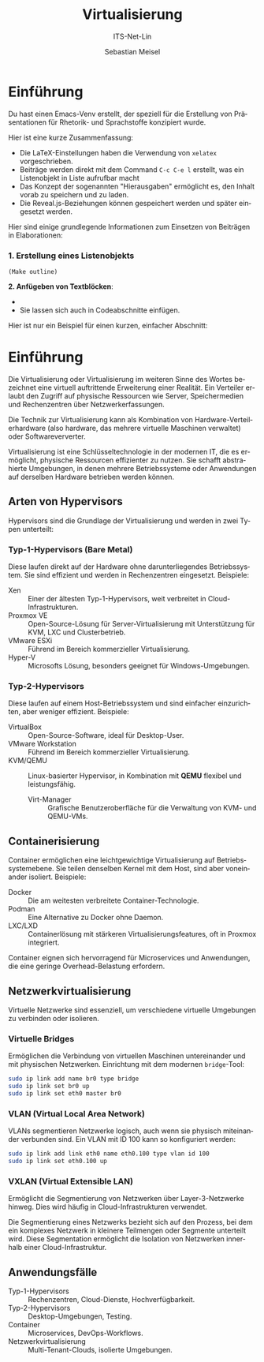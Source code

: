 :LaTeX_PROPERTIES:
#+LANGUAGE: de
#+OPTIONS: d:nil todo:nil pri:nil tags:nil
#+OPTIONS: H:4
#+LaTeX_CLASS: orgstandard
#+LaTeX_CMD: xelatex
#+LATEX_HEADER: \usepackage{listings}
:END:

:REVEAL_PROPERTIES:
#+REVEAL_ROOT: https://cdn.jsdelivr.net/npm/reveal.js
#+REVEAL_REVEAL_JS_VERSION: 4
#+REVEAL_THEME: league
#+REVEAL_EXTRA_CSS: ./mystyle.css
#+REVEAL_HLEVEL: 2
#+OPTIONS: timestamp:nil toc:nil num:nil
:END:

#+TITLE: Virtualisierung
#+SUBTITLE: ITS-Net-Lin
#+AUTHOR: Sebastian Meisel

* Einführung 

Du hast einen Emacs-Venv erstellt, der speziell für die Erstellung von Präsentationen für Rhetorik- und Sprachstoffe konzipiert wurde.

Hier ist eine kurze Zusammenfassung:

-   Die LaTeX-Einstellungen haben die Verwendung von =xelatex= vorgeschrieben.
-   Beiträge werden direkt mit dem Command =C-c C-e l= erstellt, was ein Listenobjekt in Liste aufrufbar macht
-   Das Konzept der sogenannten "Hierausgaben" ermöglicht es, den Inhalt vorab zu speichern und zu laden.
-   Die Reveal.js-Beziehungen können gespeichert werden und später eingesetzt werden.

Hier sind einige grundlegende Informationen zum Einsetzen von Beiträgen in Elaborationen:

*** 1. Erstellung eines Listenobjekts
#+begin_src 
(Make outline)
#+end_src

*2. Anfügeben von Textblöcken*: 

-   *   M-M
-   Sie lassen sich auch in Codeabschnitte einfügen.

Hier ist nur ein Beispiel für einen kurzen, einfacher Abschnitt: 

* Einführung

Die Virtualisierung oder Virtualisierung im weiteren Sinne des Wortes bezeichnet eine virtuell auftrittende Erweiterung einer Realität. Ein Verteiler erlaubt den Zugriff auf physische Ressourcen wie Server, Speichermedien und Rechenzentren über Netzwerkerfassungen.

Die Technik zur Virtualisierung kann als Kombination von Hardware-Verteilerhardware (also hardware, das mehrere virtuelle Maschinen verwaltet) oder Softwareververter.

Virtualisierung ist eine Schlüsseltechnologie in der modernen IT, die es ermöglicht, physische Ressourcen effizienter zu nutzen. Sie schafft abstrahierte Umgebungen, in denen mehrere Betriebssysteme oder Anwendungen auf derselben Hardware betrieben werden können.

** Arten von Hypervisors
Hypervisors sind die Grundlage der Virtualisierung und werden in zwei Typen unterteilt:

*** Typ-1-Hypervisors (Bare Metal)
   Diese laufen direkt auf der Hardware ohne darunterliegendes Betriebssystem. Sie sind effizient und werden in Rechenzentren eingesetzt.
   Beispiele:
   - Xen :: Einer der ältesten Typ-1-Hypervisors, weit verbreitet in Cloud-Infrastrukturen.
   - Proxmox VE :: Open-Source-Lösung für Server-Virtualisierung mit Unterstützung für KVM, LXC und Clusterbetrieb.
   - VMware ESXi :: Führend im Bereich kommerzieller Virtualisierung.
   - Hyper-V :: Microsofts Lösung, besonders geeignet für Windows-Umgebungen.

*** Typ-2-Hypervisors
   Diese laufen auf einem Host-Betriebssystem und sind einfacher einzurichten, aber weniger effizient.
   Beispiele:
   - VirtualBox :: Open-Source-Software, ideal für Desktop-User.
   - VMware Workstation :: Führend im Bereich kommerzieller Virtualisierung.
   - KVM/QEMU :: Linux-basierter Hypervisor, in Kombination mit **QEMU** flexibel und leistungsfähig.
     - Virt-Manager :: Grafische Benutzeroberfläche für die Verwaltung von KVM- und QEMU-VMs.

** Containerisierung
Container ermöglichen eine leichtgewichtige Virtualisierung auf Betriebssystemebene. Sie teilen denselben Kernel mit dem Host, sind aber voneinander isoliert. Beispiele:
- Docker :: Die am weitesten verbreitete Container-Technologie.
- Podman :: Eine Alternative zu Docker ohne Daemon.
- LXC/LXD :: Containerlösung mit stärkeren Virtualisierungsfeatures, oft in Proxmox integriert.

Container eignen sich hervorragend für Microservices und Anwendungen, die eine geringe Overhead-Belastung erfordern.

** Netzwerkvirtualisierung
Virtuelle Netzwerke sind essenziell, um verschiedene virtuelle Umgebungen zu verbinden oder isolieren.

*** Virtuelle Bridges
  Ermöglichen die Verbindung von virtuellen Maschinen untereinander und mit physischen Netzwerken.
  Einrichtung mit dem modernen =bridge=-Tool:
  #+begin_src bash
  sudo ip link add name br0 type bridge
  sudo ip link set br0 up
  sudo ip link set eth0 master br0
  #+end_src

#+ATTR_HTML: :width 50%
#+ATTR_LATEX: :width .65\linewidth :placement [!htpb]
#+ATTR_ORG: :width 700
[[file:Bilder/VBridge.png]]

*** VLAN (Virtual Local Area Network) 
  VLANs segmentieren Netzwerke logisch, auch wenn sie physisch miteinander verbunden sind.
  Ein VLAN mit ID 100 kann so konfiguriert werden:
  #+begin_src bash
  sudo ip link add link eth0 name eth0.100 type vlan id 100
  sudo ip link set eth0.100 up
  #+end_src

#+ATTR_HTML: :width 50%
#+ATTR_LATEX: :width .65\linewidth :placement [!htpb]
#+ATTR_ORG: :width 700
[[file:Bilder/VLAN.png]]

*** VXLAN (Virtual Extensible LAN)

Ermöglicht die Segmentierung von Netzwerken über Layer-3-Netzwerke hinweg. Dies wird häufig in Cloud-Infrastrukturen verwendet. 

Die Segmentierung eines Netzwerks bezieht sich auf den Prozess, bei dem ein komplexes Netzwerk in kleinere Teilmengen oder Segmente unterteilt wird. Diese Segmentation ermöglicht die Isolation von Netzwerken innerhalb einer Cloud-Infrastruktur.

#+ATTR_HTML: :width 50%
#+ATTR_LATEX: :width .65\linewidth :placement [!htpb]
#+ATTR_ORG: :width 700
[[file:Bilder/VXLAN.png]]

** Anwendungsfälle
- Typ-1-Hypervisors :: Rechenzentren, Cloud-Dienste, Hochverfügbarkeit.
- Typ-2-Hypervisors :: Desktop-Umgebungen, Testing.
- Container :: Microservices, DevOps-Workflows.
- Netzwerkvirtualisierung :: Multi-Tenant-Clouds, isolierte Umgebungen.
